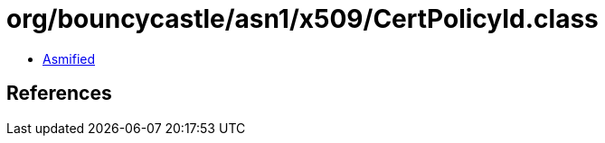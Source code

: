 = org/bouncycastle/asn1/x509/CertPolicyId.class

 - link:CertPolicyId-asmified.java[Asmified]

== References

